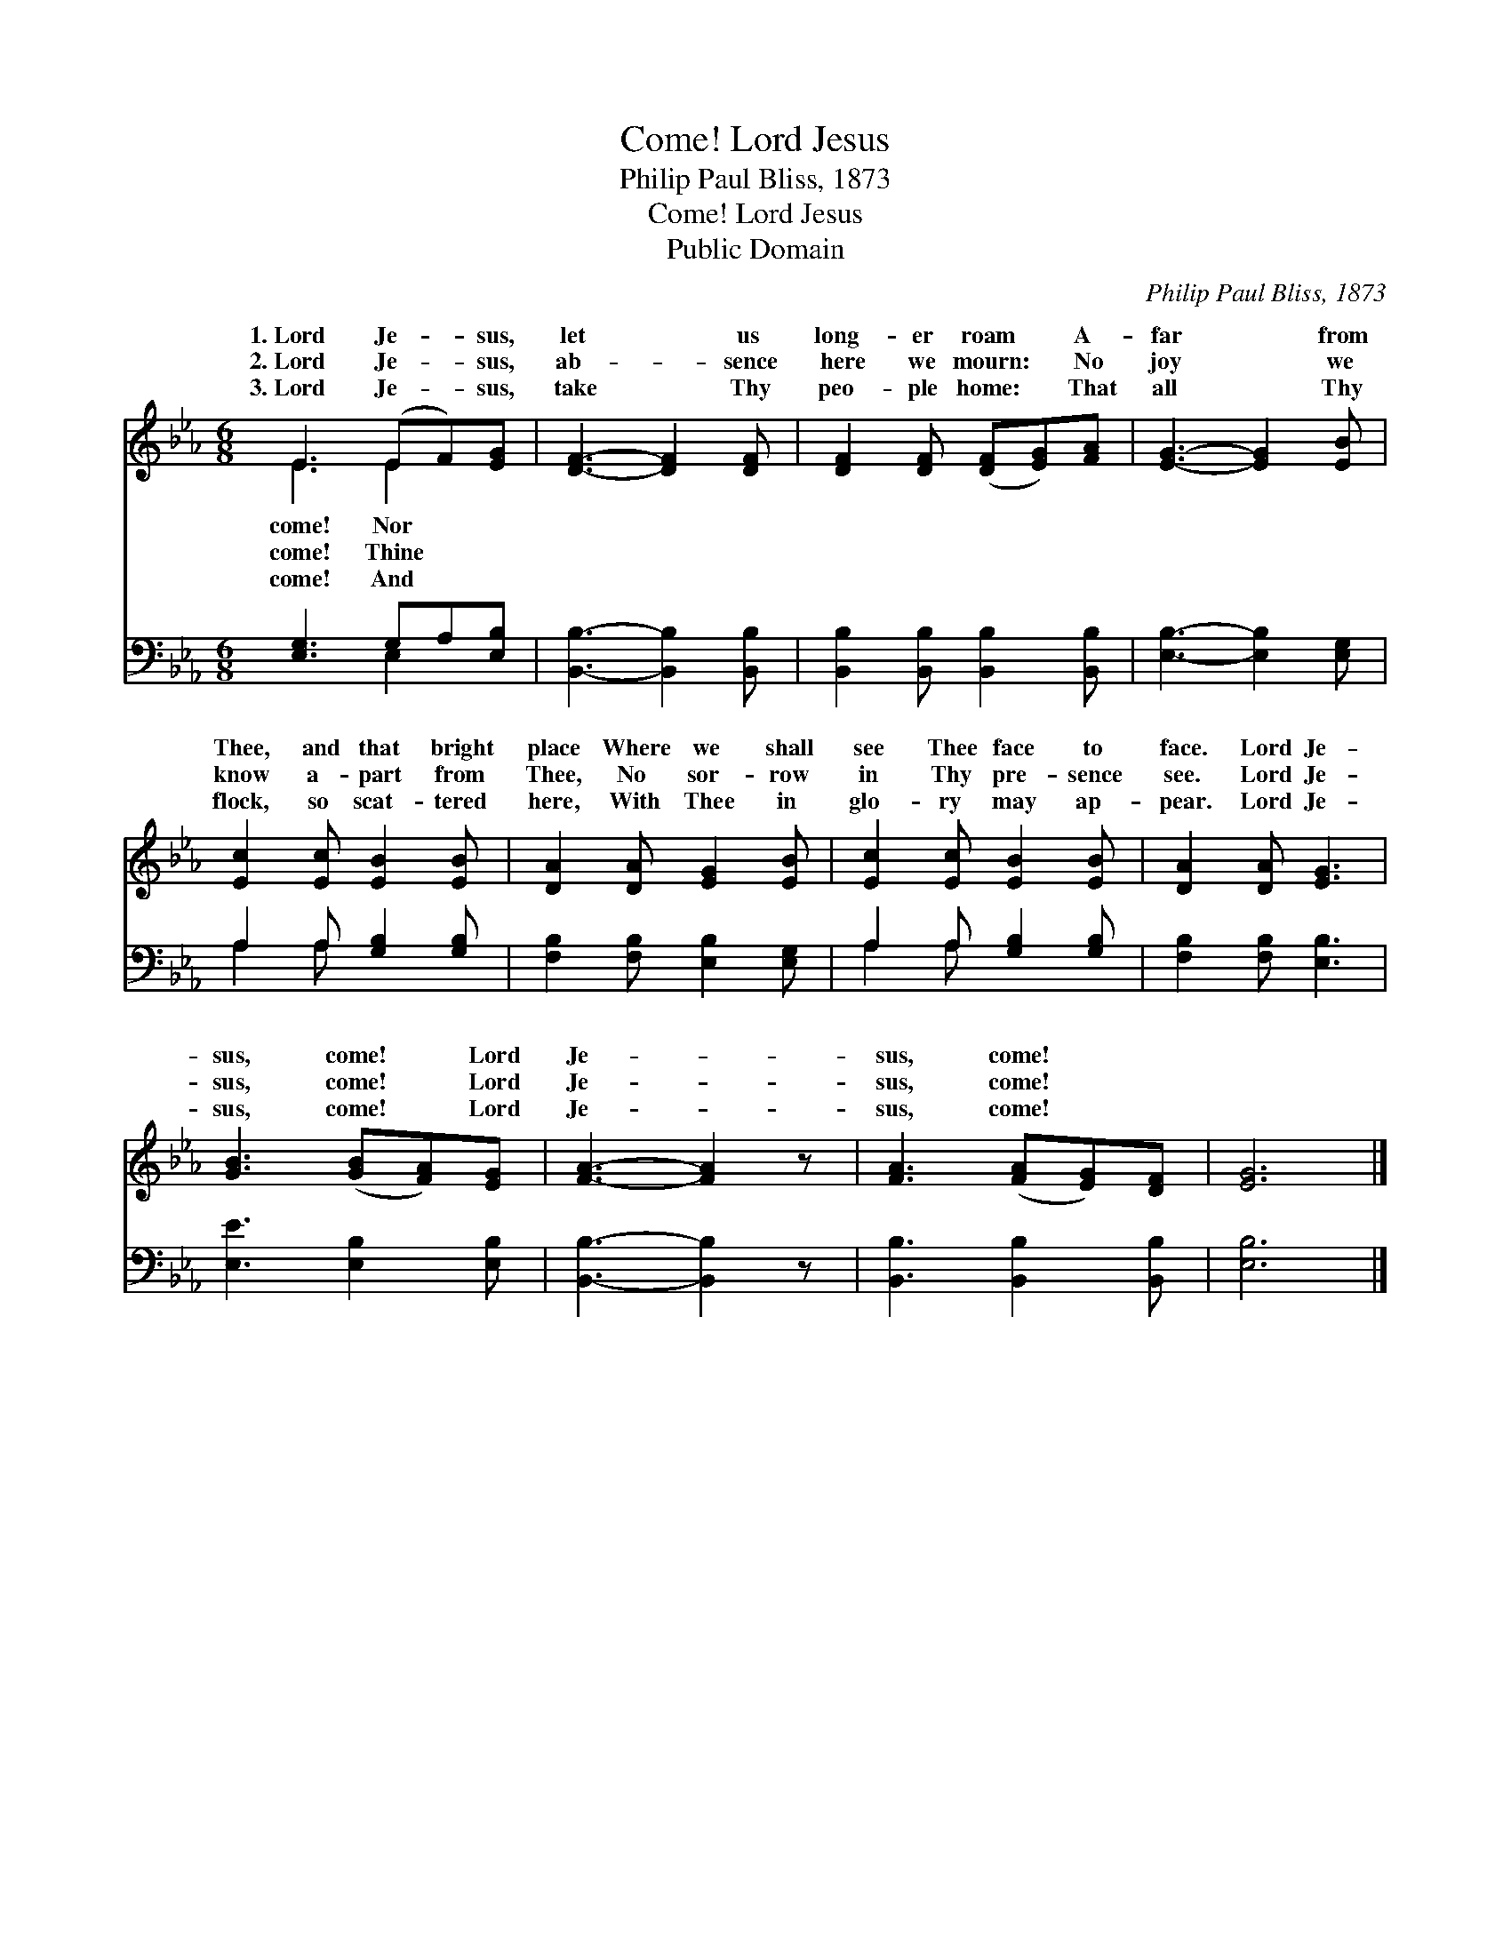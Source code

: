 X:1
T:Lord Jesus, Come!
T:Philip Paul Bliss, 1873
T:Lord Jesus, Come!
T:Public Domain
C:Philip Paul Bliss, 1873
Z:Public Domain
%%score ( 1 2 ) ( 3 4 )
L:1/8
M:6/8
K:Eb
V:1 treble 
V:2 treble 
V:3 bass 
V:4 bass 
V:1
 E3 (EF)[EG] | [DF]3- [DF]2 [DF] | [DF]2 [DF] ([DF][EG])[FA] | [EG]3- [EG]2 [EB] | %4
w: 1.~Lord Je- * sus,|let * us|long- er roam * A-|far * from|
w: 2.~Lord Je- * sus,|ab- * sence|here we mourn: * No|joy * we|
w: 3.~Lord Je- * sus,|take * Thy|peo- ple home: * That|all * Thy|
 [Ec]2 [Ec] [EB]2 [EB] | [DA]2 [DA] [EG]2 [EB] | [Ec]2 [Ec] [EB]2 [EB] | [DA]2 [DA] [EG]3 | %8
w: Thee, and that bright|place Where we shall|see Thee face to|face. Lord Je-|
w: know a- part from|Thee, No sor- row|in Thy pre- sence|see. Lord Je-|
w: flock, so scat- tered|here, With Thee in|glo- ry may ap-|pear. Lord Je-|
 [GB]3 ([GB][FA])[EG] | [FA]3- [FA]2 z | [FA]3 ([FA][EG])[DF] | [EG]6 |] %12
w: sus, come! * Lord|Je- *|sus, come! * *||
w: sus, come! * Lord|Je- *|sus, come! * *||
w: sus, come! * Lord|Je- *|sus, come! * *||
V:2
 E3 E2 x | x6 | x6 | x6 | x6 | x6 | x6 | x6 | x6 | x6 | x6 | x6 |] %12
w: come! Nor||||||||||||
w: come! Thine||||||||||||
w: come! And||||||||||||
V:3
 [E,G,]3 G,A,[E,B,] | [B,,B,]3- [B,,B,]2 [B,,B,] | [B,,B,]2 [B,,B,] [B,,B,]2 [B,,B,] | %3
 [E,B,]3- [E,B,]2 [E,G,] | A,2 A, [G,B,]2 [G,B,] | [F,B,]2 [F,B,] [E,B,]2 [E,G,] | %6
 A,2 A, [G,B,]2 [G,B,] | [F,B,]2 [F,B,] [E,B,]3 | [E,E]3 [E,B,]2 [E,B,] | [B,,B,]3- [B,,B,]2 z | %10
 [B,,B,]3 [B,,B,]2 [B,,B,] | [E,B,]6 |] %12
V:4
 x3 E,2 x | x6 | x6 | x6 | A,2 A, x3 | x6 | A,2 A, x3 | x6 | x6 | x6 | x6 | x6 |] %12

